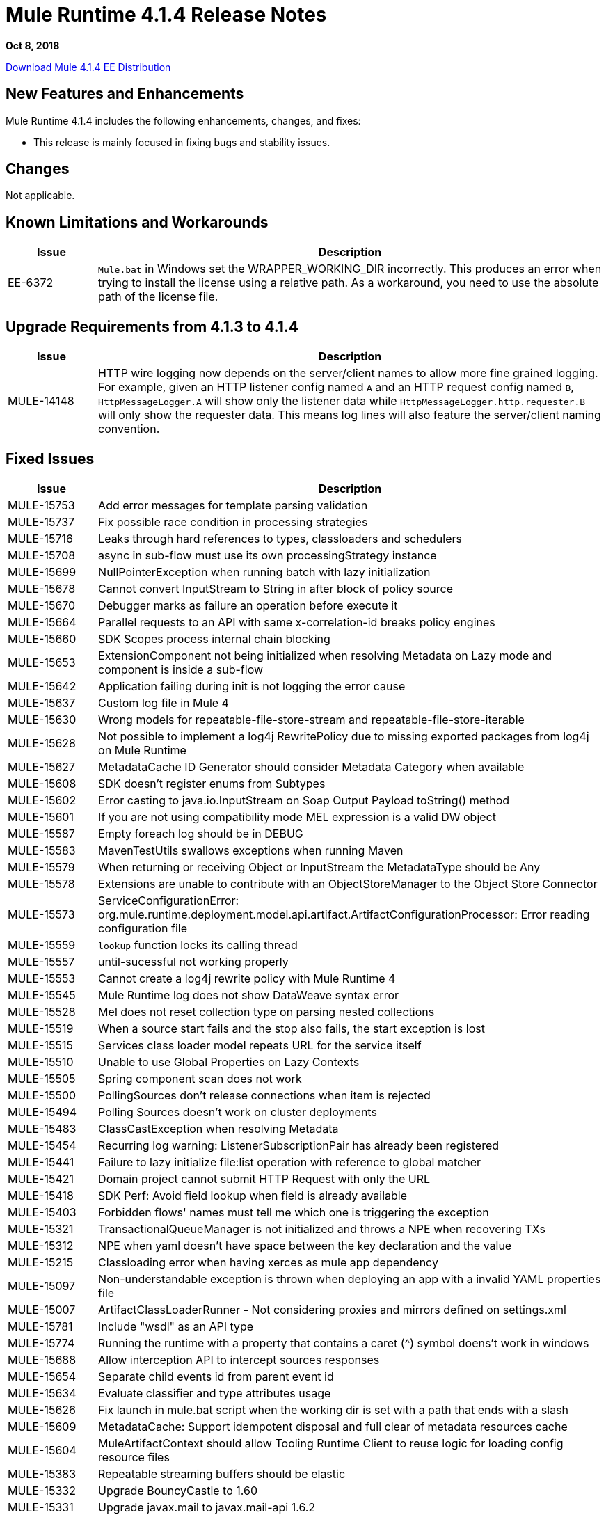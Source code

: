 // Product_Name Version number/date Release Notes
= Mule Runtime 4.1.4 Release Notes
:keywords: mule, 4.1.4, runtime, release notes

*Oct 8, 2018*

// // <All sections are required. If there is nothing to say, then the body text in the section should read, “Not applicable.”
link:http://s3.amazonaws.com/new-mule-artifacts/mule-ee-distribution-standalone-4.1.4.zip[Download Mule 4.1.4 EE Distribution]
// <This section lists all the major new features available with this latest version. Do not provide links to documentation  and do not use images, which make reusing the release note content more difficult.>


== New Features and Enhancements

Mule Runtime 4.1.4 includes the following enhancements, changes, and fixes:

* This release is mainly focused in fixing bugs and stability issues.


== Changes

Not applicable.

== Known Limitations and Workarounds
[%header,cols="15a,85a"]
|===
|Issue |Description
// Fixed Issues
| EE-6372 | `Mule.bat` in Windows set the WRAPPER_WORKING_DIR incorrectly. This produces an error when trying to install the license using a relative path. As a workaround, you need to use the absolute path of the license file.
|===

== Upgrade Requirements from 4.1.3 to 4.1.4

[%header,cols="15a,85a"]
|===
|Issue |Description
| MULE-14148 | HTTP wire logging now depends on the server/client names to allow more fine grained logging. For example, given an HTTP listener config named `A` and an HTTP request config named `B`, `HttpMessageLogger.A` will show only the listener data while `HttpMessageLogger.http.requester.B` will only show the requester data.
This means log lines will also feature the server/client naming convention.
|===

== Fixed Issues

[%header,cols="15a,85a"]
|===
|Issue |Description
// Fixed Issues
| MULE-15753 | Add error messages for template parsing validation
| MULE-15737 | Fix possible race condition in processing strategies
| MULE-15716 | Leaks through hard references to types, classloaders and schedulers
| MULE-15708 | async in sub-flow must use its own processingStrategy instance
| MULE-15699 | NullPointerException when running batch with lazy initialization
| MULE-15678 | Cannot convert InputStream to String in after block of policy source
| MULE-15670 | Debugger marks as failure an operation before execute it
| MULE-15664 | Parallel requests to an API with same x-correlation-id breaks policy engines
| MULE-15660 | SDK Scopes process internal chain blocking
| MULE-15653 | ExtensionComponent not being initialized when resolving Metadata on Lazy mode and component is inside a sub-flow
| MULE-15642 | Application failing during init is not logging the error cause
| MULE-15637 | Custom log file in Mule 4
| MULE-15630 | Wrong models for repeatable-file-store-stream and repeatable-file-store-iterable
| MULE-15628 | Not possible to implement a log4j RewritePolicy due to missing exported packages from log4j on Mule Runtime
| MULE-15627 | MetadataCache ID Generator should consider Metadata Category when available
| MULE-15608 | SDK doesn't register enums from Subtypes
| MULE-15602 | Error casting to java.io.InputStream on Soap Output Payload toString() method
| MULE-15601 | If you are not using compatibility mode MEL expression is a valid DW object
| MULE-15587 | Empty foreach log should be in DEBUG
| MULE-15583 | MavenTestUtils swallows exceptions when running Maven
| MULE-15579 | When returning or receiving Object or InputStream the MetadataType should be Any
| MULE-15578 | Extensions are unable to contribute with an ObjectStoreManager to the Object Store Connector
| MULE-15573 | ServiceConfigurationError: org.mule.runtime.deployment.model.api.artifact.ArtifactConfigurationProcessor: Error reading configuration file
| MULE-15559 | `lookup` function locks its calling thread
| MULE-15557 | until-sucessful not working properly
| MULE-15553 | Cannot create a log4j rewrite policy with Mule Runtime 4
| MULE-15545 | Mule Runtime log does not show DataWeave syntax error
| MULE-15528 | Mel does not reset collection type on parsing nested collections
| MULE-15519 | When a source start fails and the stop also fails, the start exception is lost
| MULE-15515 | Services class loader model repeats URL for the service itself
| MULE-15510 | Unable to use Global Properties on Lazy Contexts
| MULE-15505 | Spring component scan does not work
| MULE-15500 | PollingSources don't release connections when item is rejected
| MULE-15494 | Polling Sources doesn't work on cluster deployments
| MULE-15483 | ClassCastException when resolving Metadata
| MULE-15454 | Recurring log warning: ListenerSubscriptionPair has already been registered
| MULE-15441 | Failure to lazy initialize file:list operation with reference to global matcher
| MULE-15421 | Domain project cannot submit HTTP Request with only the URL
| MULE-15418 | SDK Perf: Avoid field lookup when field is already available
| MULE-15403 | Forbidden flows' names must tell me which one is triggering the exception
| MULE-15321 | TransactionalQueueManager is not initialized and throws a NPE when recovering TXs
| MULE-15312 | NPE when yaml doesn't have space between the key declaration and the value
| MULE-15215 | Classloading error when having xerces as mule app dependency
| MULE-15097 | Non-understandable exception is thrown when deploying an app with a invalid YAML properties file
| MULE-15007 | ArtifactClassLoaderRunner - Not considering proxies and mirrors defined on settings.xml
| MULE-15781 | Include "wsdl" as an API type
| MULE-15774 | Running the runtime with a property that contains a caret (^) symbol doens't work in windows
| MULE-15688 | Allow interception API to intercept sources responses
| MULE-15654 | Separate child events id from parent event id
| MULE-15634 | Evaluate classifier and type attributes usage
| MULE-15626 | Fix launch in mule.bat script when the working dir is set with a path that ends with a slash
| MULE-15609 | MetadataCache: Support idempotent disposal and full clear of metadata resources cache
| MULE-15604 | MuleArtifactContext should allow Tooling Runtime Client to reuse logic for loading config resource files
| MULE-15383 | Repeatable streaming buffers should be elastic
| MULE-15332 | Upgrade BouncyCastle to 1.60
| MULE-15331 | Upgrade javax.mail to javax.mail-api 1.6.2
| MULE-15033 | Upgrade Hazelcast to 3.10.4
| MULE-14926 | Upgrade Groovy to 2.4.15
| MULE-14244 | Upgrade Spring to 4.3.19 and Spring Security to 4.2.8
| EE-6307 | Repeatable streams are closed in streaming batch:aggregator
| EE-6299 | Serialization error when trying to serialize Guava immutable collections with Kryo
| EE-6298 | Batch throws NPE if placed in a subflow
| EE-6294 | Wrong length serialized by Kryo for TypedValues of InputStream
| EE-6292 | Kryo serialization fails when deserializing old objects
| EE-6272 | DB errors in a batch step breaks the stream in DW
| EE-6265 | Cannot convert InputStream to String in after block of policy source
| EE-6229 | Batch fails to stop if not properly started
| EE-6227 | batch:job changes payload even if target is set
| EE-6219 | Mule 3 License Incorrectly installed in mule 4
| EE-6216 | Cache: Improve non-blocking implementation
| AGW-2432 | Payload is lost if accessed by a policy after the "execute next" element
| AGW-2411 | When a policy defines resources, if they are added to artifact json, then the policy is not deploying
| AGW-2409 | Parallel requests to an API with same x-correlation-id breaks policy engines
| SE-9391 | DataWeave: Avoid reporting wrong messages on correct CSV.
| SE-9379 | DataWeave: Avoid removing files that still need to be used.
| SE-9335 | DataWeave: `java.sql.Timestamp` is losing nanosecond precision in DataWeave.
| SE-5255 | DataWeave: Add a way to configure `roundMode`.
| SE-9210 | DataWeave: Improve perfomance of the Java writer.
| SE-9216 | DataWeave: Avoid autoclosing empty elements when autoclose is turned off.
| SE-9174 | DataWeave: Add option to turn off zip bomb detection.
| SE-9254 | DataWeave: Avoid `None.get`.
| SE-8842 | DataWeave: Splitting the payload should not modify the output of other `#[payload]` expressions.
| DataWeave a|

* Performance improvements.
* Added `Mule` module to allow calls to `lookup`, `p`, and `causedBy` functions from everywhere.
* Added `^mediaType` to show the entire `mediaType` text.
* Fixed reader and writer function to close correctly.
* Replaced `RuntimeException` with a proper exception and message.
* `UnionTypeCoercer` no longer sets the type to Union but to the type that it was coerced to.
* Empty `yaml` now returns `null`.
* Fixed support for `Atomic*` values in the Java reader.
* Fixed range selector over binary to return binary data.
* Fixed `parseURI` when URI is not well-formed.
//
// -------------------------------
// - Enhancement Request Issues
// -------------------------------
| MULE-15635 | Configuration properties Extension model should have YAML extension included
| MULE-15622 | Miscellaneous Performance improvements
| MULE-15385 | MetadataCache define eviction policy and API
| MULE-15154 | Until successfull should support 0 as a maxRetries value
|===

== Compatibility Testing Notes

Mule was tested on the following software:

[%header,cols="15a,85a"]
|===
|Software |Version
| JDK | JDK 1.8.0 (Recommended JDK 1.8.0_171/72)
| OS | MacOS 10.11.x, HP-UX 11i V3, AIX 7.2, Windows 2016 Server, Windows 10, Solaris 11.3, RHEL 7, Ubuntu Server 16.04
| Application Servers | Tomcat 7, Tomcat 8, Weblogic 12c, Wildfly 8, Wildfly 9, Websphere 8, Jetty 8, Jetty 9
| Databases | Oracle 11g, Oracle 12c, MySQL 5.5+, DB2 10, PostgreSQL 9, Derby 10, Microsoft SQL Server 2014
|===

The unified Mule Runtime 4.1.4 and API Gateway is compatible with APIkit 1.1.8.

This version of Mule runtime is bundled with the Runtime Manager Agent plugin version 2.1.7.
